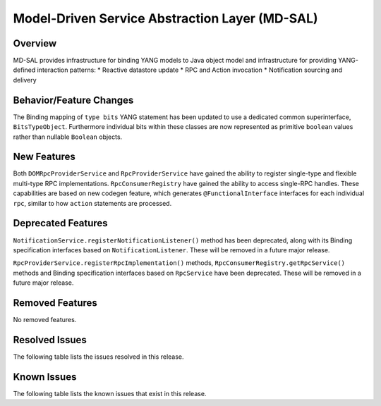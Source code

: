 ===============================================
Model-Driven Service Abstraction Layer (MD-SAL)
===============================================

Overview
========

MD-SAL provides infrastructure for binding YANG models to Java object model and infrastructure
for providing YANG-defined interaction patterns:
* Reactive datastore update
* RPC and Action invocation
* Notification sourcing and delivery

Behavior/Feature Changes
========================
The Binding mapping of ``type bits`` YANG statement has been updated to use a dedicated common
superinterface, ``BitsTypeObject``. Furthermore individual bits within these classes are now represented
as primitive ``boolean`` values rather than nullable ``Boolean`` objects.

New Features
============
Both ``DOMRpcProviderService`` and ``RpcProviderService`` have gained the ability to register single-type
and flexible multi-type RPC implementations. ``RpcConsumerRegistry`` have gained the ability to access single-RPC
handles. These capabilities are based on new codegen feature, which generates ``@FunctionalInterface`` interfaces
for each individual ``rpc``, similar to how ``action`` statements are processed.

Deprecated Features
===================
``NotificationService.registerNotificationListener()`` method has been deprecated, along with its Binding
specification interfaces based on ``NotificationListener``. These will be removed in a future major release.

``RpcProviderService.registerRpcImplementation()`` methods, ``RpcConsumerRegistry.getRpcService()`` methods and
Binding specification interfaces based on ``RpcService`` have been deprecated. These will be removed in a future
major release.

Removed Features
===================
No removed features.

Resolved Issues
===============
The following table lists the issues resolved in this release.

.. jira_fixed_issues::
   :project: MDSAL
   :versions: 11.0.0-11.0.4

Known Issues
============
The following table lists the known issues that exist in this release.

.. jira_known_issues::
   :project: MDSAL
   :versions: 11.0.0-11.0.4
